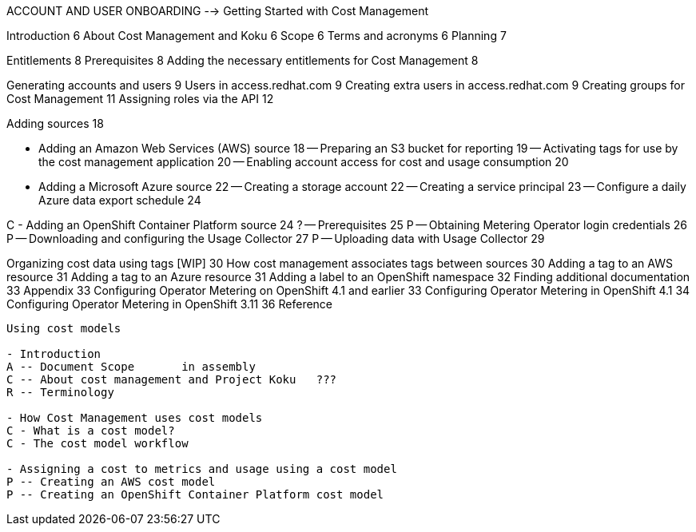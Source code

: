 ACCOUNT AND USER ONBOARDING	 --> Getting Started with Cost Management

Introduction	6
About Cost Management and Koku	6
Scope	6
Terms and acronyms	6
Planning	7

Entitlements	8
Prerequisites	8
Adding the necessary entitlements for Cost Management	8


[RBAC]

Generating accounts and users	9
Users in access.redhat.com	9
Creating extra users in access.redhat.com	9
Creating groups for Cost Management	11
Assigning roles via the API	12

[ADDING SOURCES]

Adding sources	18

[STORY]
- Adding an Amazon Web Services (AWS) source	18
-- Preparing an S3 bucket for reporting	19
-- Activating tags for use by the cost management application	20
-- Enabling account access for cost and usage consumption	20

[STORY]
- Adding a Microsoft Azure source	22
-- Creating a storage account	22
-- Creating a service principal	23
-- Configure a daily Azure data export schedule	24

[STORY]
C - Adding an OpenShift Container Platform source	24
? -- Prerequisites	25
P -- Obtaining Metering Operator login credentials	26
P -- Downloading and configuring the Usage Collector	27
P -- Uploading data with Usage Collector	29

[CONFIGURING TAGGING]
Organizing cost data using tags [WIP]	30
How cost management associates tags between sources	30
Adding a tag to an AWS resource	31
Adding a tag to an Azure resource	31
Adding a label to an OpenShift namespace	32
Finding additional documentation	33
Appendix	33
Configuring Operator Metering on OpenShift 4.1 and earlier	33
Configuring Operator Metering in OpenShift 4.1	34
Configuring Operator Metering in OpenShift 3.11	36
Reference


-----

Using cost models

- Introduction
A -- Document Scope       in assembly
C -- About cost management and Project Koku   ???
R -- Terminology 

- How Cost Management uses cost models
C - What is a cost model? 
C - The cost model workflow 

- Assigning a cost to metrics and usage using a cost model 
P -- Creating an AWS cost model 
P -- Creating an OpenShift Container Platform cost model 





